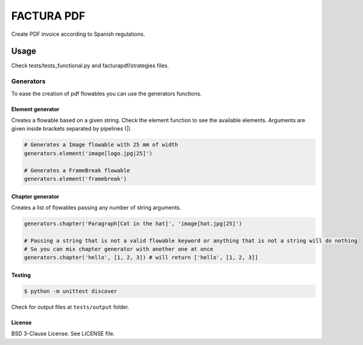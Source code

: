 FACTURA PDF
===========

Create PDF invoice according to Spanish regulations.


Usage
_____
Check tests/tests_functional.py and facturapdf/strategies files.


==========
Generators
==========
To ease the creation of pdf flowables you can use the generators functions.


Element generator
-----------------
Creates a flowable based on a given string. Check the element function
to see the available elements. Arguments are given inside brackets separated by pipelines (|).

.. code-block:: python

    # Generates a Image flowable with 25 mm of width
    generators.element('image[logo.jpg|25]')

    # Generates a FrameBreak flowable
    generators.element('framebreak')


Chapter generator
-----------------
Creates a list of flowables passing any number of string arguments.

.. code-block:: python

    generators.chapter('Paragraph[Cat in the hat]', 'image[hat.jpg|25]')

    # Passing a string that is not a valid flowable keyword or anything that is not a string will do nothing
    # So you can mix chapter generator with another one at once
    generators.chapter('hello', [1, 2, 3]) # will return ['hello', [1, 2, 3]]


Testing
-------

.. code-block:: shell-session

    $ python -m unittest discover


Check for output files at ``tests/output`` folder.


License
-------

BSD 3-Clause License. See LICENSE file.

